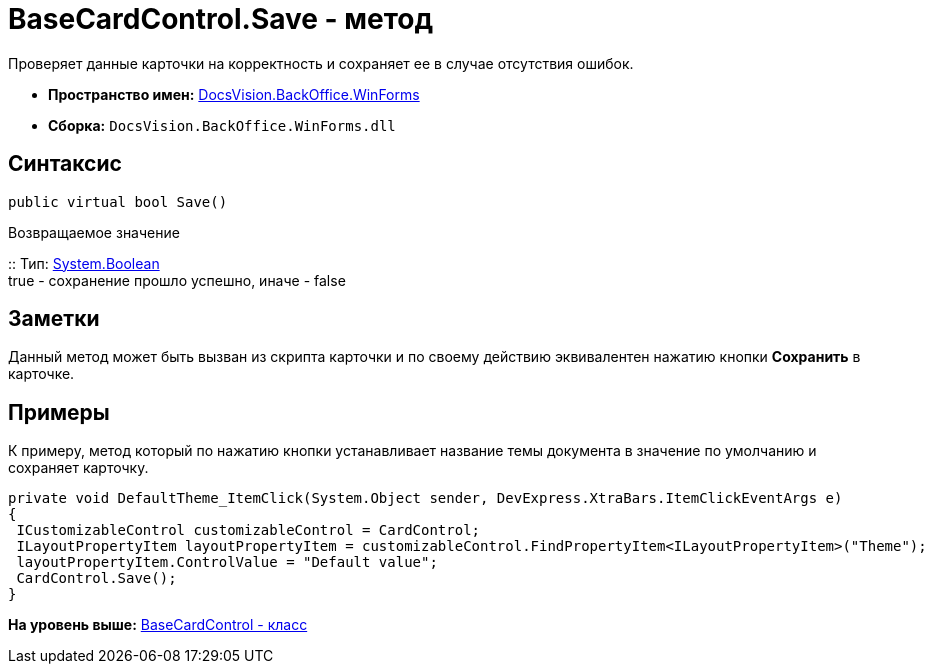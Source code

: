 = BaseCardControl.Save - метод

Проверяет данные карточки на корректность и сохраняет ее в случае отсутствия ошибок.

* [.keyword]*Пространство имен:* xref:WinForms_NS.adoc[DocsVision.BackOffice.WinForms]
* [.keyword]*Сборка:* [.ph .filepath]`DocsVision.BackOffice.WinForms.dll`

== Синтаксис

[source,pre,codeblock,language-csharp]
----
public virtual bool Save()
----

Возвращаемое значение

::
  Тип: http://msdn.microsoft.com/ru-ru/library/system.boolean.aspx[System.Boolean]
  +
  true - сохранение прошло успешно, иначе - false

== Заметки

Данный метод может быть вызван из скрипта карточки и по своему действию эквивалентен нажатию кнопки [.ph .uicontrol]*Сохранить* в карточке.

== Примеры

К примеру, метод который по нажатию кнопки устанавливает название темы документа в значение по умолчанию и сохраняет карточку.

[source,pre,codeblock,language-csharp]
----
private void DefaultTheme_ItemClick(System.Object sender, DevExpress.XtraBars.ItemClickEventArgs e)
{
 ICustomizableControl customizableControl = CardControl;
 ILayoutPropertyItem layoutPropertyItem = customizableControl.FindPropertyItem<ILayoutPropertyItem>("Theme");
 layoutPropertyItem.ControlValue = "Default value";
 CardControl.Save();
}
----

*На уровень выше:* xref:../../../../api/DocsVision/BackOffice/WinForms/BaseCardControl_CL.adoc[BaseCardControl - класс]

